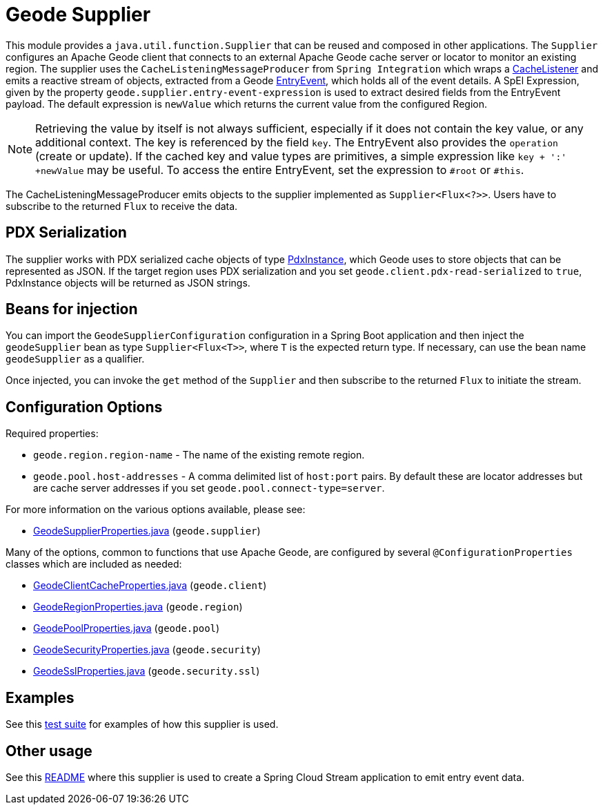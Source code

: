 # Geode Supplier

This module provides a `java.util.function.Supplier` that can be reused and composed in other applications.
The `Supplier` configures an Apache Geode client that connects to an external Apache Geode cache server or locator to monitor an existing region.
The supplier uses the `CacheListeningMessageProducer` from `Spring Integration` which wraps a https://geode.apache.org/releases/latest/javadoc/org/apache/geode/cache/CacheListener.html[CacheListener]
and emits a reactive stream of objects, extracted from a Geode https://geode.apache.org/releases/latest/javadoc/org/apache/geode/cache/EntryEvent.html[EntryEvent], which holds all of the
event details.
A SpEl Expression, given by the property `geode.supplier.entry-event-expression` is used to extract desired fields from the EntryEvent payload.
The default expression is `newValue` which returns the current value from the configured Region.

NOTE: Retrieving the value by itself is not always sufficient, especially if it does not contain the key value, or any additional context.
The key is referenced by the field `key`. The EntryEvent also provides the `operation` (create or update).
If the cached key and value types are primitives, a simple expression like `key + ':' +newValue` may be useful.
To access the entire EntryEvent, set the expression to `#root` or `#this`.

The CacheListeningMessageProducer emits objects to the supplier implemented as `Supplier<Flux<?>>`.
Users have to subscribe to the returned `Flux` to receive the data.

## PDX Serialization

The supplier works with PDX serialized cache objects of type https://geode.apache.org/releases/latest/javadoc/org/apache/geode/pdx/PdxInstance.html[PdxInstance], which Geode uses to store objects that can be represented as JSON. If the target region uses PDX serialization and you set  `geode.client.pdx-read-serialized` to `true`, PdxInstance objects will be returned as JSON strings.


## Beans for injection

You can import the `GeodeSupplierConfiguration` configuration in a Spring Boot application and then inject the `geodeSupplier` bean as type `Supplier<Flux<T>>`, where `T` is the expected return type.
If necessary, can use the bean name `geodeSupplier` as a qualifier.

Once injected, you can invoke the `get` method of the `Supplier` and then subscribe to the returned `Flux` to initiate the stream.

## Configuration Options

Required properties:

* `geode.region.region-name` - The name of the existing remote region.
* `geode.pool.host-addresses` - A comma delimited list of `host:port` pairs. By default these are locator addresses but are cache server addresses if you set `geode.pool.connect-type=server`.

For more information on the various options available, please see:

* link:src/main/java/org/springframework/cloud/fn/supplier/geode/GeodeSupplierProperties.java[GeodeSupplierProperties.java] (`geode.supplier`)

Many of the options, common to functions that use Apache Geode, are configured by several `@ConfigurationProperties` classes which are included as needed:

* link:../../common/geode-common/src/main/java/org/springframework/cloud/fn/common/geode/GeodeClientCacheProperties.java[GeodeClientCacheProperties.java] (`geode.client`)
* link:../../common/geode-common/src/main/java/org/springframework/cloud/fn/common/geode/GeodeRegionProperties.java[GeodeRegionProperties.java] (`geode.region`)
* link:../../common/geode-common/src/main/java/org/springframework/cloud/fn/common/geode/GeodePoolProperties.java[GeodePoolProperties.java] (`geode.pool`)
* link:../../common/geode-common/src/main/java/org/springframework/cloud/fn/common/geode/GeodeSecurityProperties.java[GeodeSecurityProperties.java] (`geode.security`)
* link:../../common/geode-common/src/main/java/org/springframework/cloud/fn/common/geode/GeodeSslProperties.java[GeodeSslProperties.java] (`geode.security.ssl`)

## Examples

See this link:src/test/java/org/springframework/cloud/fn/supplier/geode/GeodeSupplierApplicationTests.java[test suite] for examples of how this supplier is used.

## Other usage

See this link:../../../applications/source/geode-source/README.adoc[README] where this supplier is used to create a Spring Cloud Stream application to emit entry event data.
